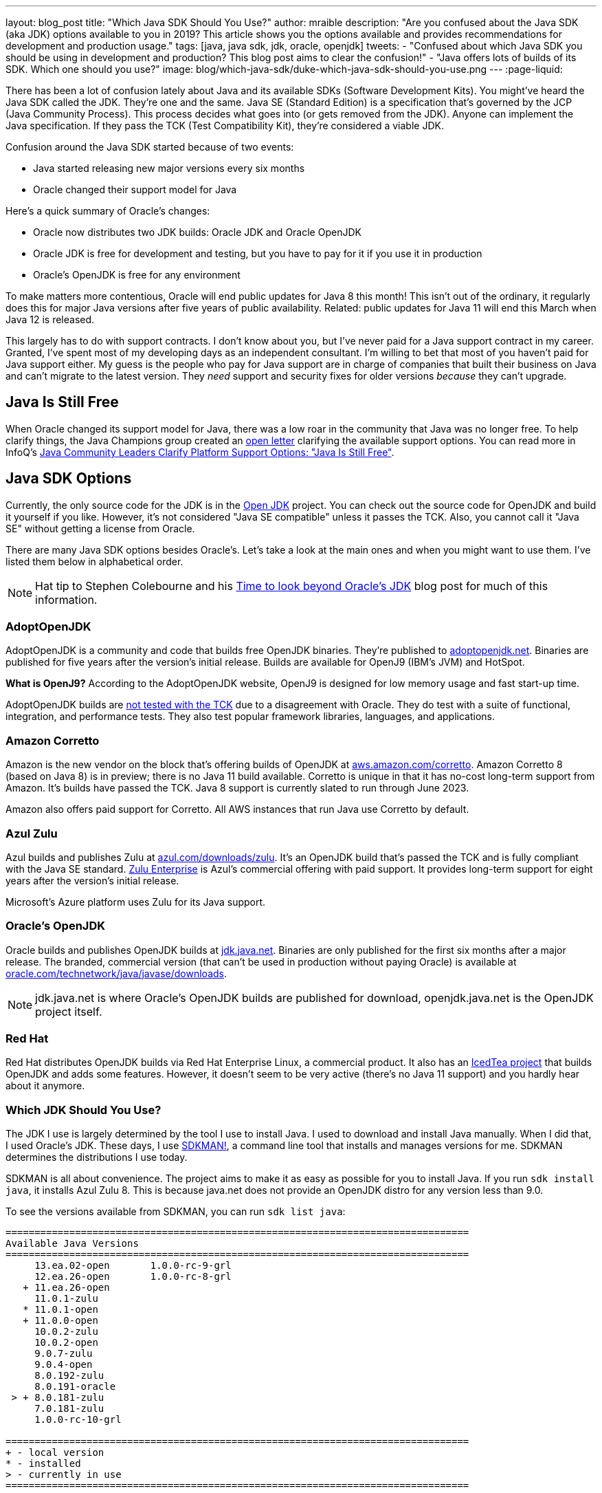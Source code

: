 ---
layout: blog_post
title: "Which Java SDK Should You Use?"
author: mraible
description: "Are you confused about the Java SDK (aka JDK) options available to you in 2019? This article shows you the options available and provides recommendations for development and production usage."
tags: [java, java sdk, jdk, oracle, openjdk]
tweets:
- "Confused about which Java SDK you should be using in development and production? This blog post aims to clear the confusion!"
- "Java offers lots of builds of its SDK. Which one should you use?"
image: blog/which-java-sdk/duke-which-java-sdk-should-you-use.png
---
:page-liquid:

There has been a lot of confusion lately about Java and its available SDKs (Software Development Kits). You might've heard the Java SDK called the JDK. They're one and the same. Java SE (Standard Edition) is a specification that's governed by the JCP (Java Community Process). This process decides what goes into (or gets removed from the JDK). Anyone can implement the Java specification. If they pass the TCK (Test Compatibility Kit), they're considered a viable JDK.

Confusion around the Java SDK started because of two events:

* Java started releasing new major versions every six months
* Oracle changed their support model for Java

Here's a quick summary of Oracle's changes:

* Oracle now distributes two JDK builds: Oracle JDK and Oracle OpenJDK
* Oracle JDK is free for development and testing, but you have to pay for it if you use it in production
* Oracle's OpenJDK is free for any environment

To make matters more contentious, Oracle will end public updates for Java 8 this month! This isn't out of the ordinary, it regularly does this for major Java versions after five years of public availability. Related: public updates for Java 11 will end this March when Java 12 is released.

This largely has to do with support contracts. I don't know about you, but I've never paid for a Java support contract in my career. Granted, I've spent most of my developing days as an independent consultant. I'm willing to bet that most of you haven't paid for Java support either. My guess is the people who pay for Java support are in charge of companies that built their business on Java and can't migrate to the latest version. They _need_ support and security fixes for older versions _because_ they can't upgrade.

== Java Is Still Free

When Oracle changed its support model for Java, there was a low roar in the community that Java was no longer free. To help clarify things, the Java Champions group created an https://docs.google.com/document/d/1nFGazvrCvHMZJgFstlbzoHjpAVwv5DEdnaBr_5pKuHo[open letter] clarifying the available support options. You can read more in InfoQ's https://www.infoq.com/news/2018/09/java-support-options-sept18[Java Community Leaders Clarify Platform Support Options: "Java Is Still Free"].

== Java SDK Options

Currently, the only source code for the JDK is in the http://openjdk.java.net/projects/jdk/[Open JDK] project. You can check out the source code for OpenJDK and build it yourself if you like. However, it's not considered "Java SE compatible" unless it passes the TCK. Also, you cannot call it "Java SE" without getting a license from Oracle.

There are many Java SDK options besides Oracle's. Let's take a look at the main ones and when you might want to use them. I've listed them below in alphabetical order.

NOTE: Hat tip to Stephen Colebourne and his https://blog.joda.org/2018/09/time-to-look-beyond-oracles-jdk.html[Time to look beyond Oracle's JDK] blog post for much of this information.

=== AdoptOpenJDK

AdoptOpenJDK is a community and code that builds free OpenJDK binaries. They're published to https://adoptopenjdk.net/[adoptopenjdk.net]. Binaries are published for five years after the version's initial release. Builds are available for OpenJ9 (IBM's JVM) and HotSpot.

**What is OpenJ9?** According to the AdoptOpenJDK website, OpenJ9 is designed for low memory usage and fast start-up time.

AdoptOpenJDK builds are https://adoptopenjdk.net/support.html#jck[not tested with the TCK] due to a disagreement with Oracle. They do test with a suite of functional, integration, and performance tests. They also test popular framework libraries, languages, and applications.

=== Amazon Corretto

Amazon is the new vendor on the block that's offering builds of OpenJDK at https://aws.amazon.com/corretto/[aws.amazon.com/corretto]. Amazon Corretto 8 (based on Java 8) is in preview; there is no Java 11 build available. Corretto is unique in that it has no-cost long-term support from Amazon. It's builds have passed the TCK. Java 8 support is currently slated to run through June 2023.

Amazon also offers paid support for Corretto. All AWS instances that run Java use Corretto by default.

=== Azul Zulu

Azul builds and publishes Zulu at https://www.azul.com/downloads/zulu/[azul.com/downloads/zulu]. It's an OpenJDK build that's passed the TCK and is fully compliant with the Java SE standard. https://www.azul.com/products/zulu-enterprise/[Zulu Enterprise] is Azul's commercial offering with paid support. It provides long-term support for eight years after the version's initial release.

Microsoft's Azure platform uses Zulu for its Java support.

=== Oracle's OpenJDK

Oracle builds and publishes OpenJDK builds at http://jdk.java.net/[jdk.java.net]. Binaries are only published for the first six months after a major release. The branded, commercial version (that can't be used in production without paying Oracle) is available at http://www.oracle.com/technetwork/java/javase/downloads/[oracle.com/technetwork/java/javase/downloads].

NOTE: jdk.java.net is where Oracle's OpenJDK builds are published for download, openjdk.java.net is the OpenJDK project itself.

=== Red Hat

Red Hat distributes OpenJDK builds via Red Hat Enterprise Linux, a commercial product. It also has an https://icedtea.classpath.org/wiki/Main_Page[IcedTea project] that builds OpenJDK and adds some features. However, it doesn't seem to be very active (there's no Java 11 support) and you hardly hear about it anymore.

=== Which JDK Should You Use?

The JDK I use is largely determined by the tool I use to install Java. I used to download and install Java manually. When I did that, I used Oracle's JDK. These days, I use https://sdkman.io/[SDKMAN!], a command line tool that installs and manages versions for me. SDKMAN determines the distributions I use today.

SDKMAN is all about convenience. The project aims to make it as easy as possible for you to install Java. If you run `sdk install java`, it installs Azul Zulu 8. This is because java.net does not provide an OpenJDK distro for any version less than 9.0.

To see the versions available from SDKMAN, you can run `sdk list java`:

[source]
----
================================================================================
Available Java Versions
================================================================================
     13.ea.02-open       1.0.0-rc-9-grl
     12.ea.26-open       1.0.0-rc-8-grl
   + 11.ea.26-open
     11.0.1-zulu
   * 11.0.1-open
   + 11.0.0-open
     10.0.2-zulu
     10.0.2-open
     9.0.7-zulu
     9.0.4-open
     8.0.192-zulu
     8.0.191-oracle
 > + 8.0.181-zulu
     7.0.181-zulu
     1.0.0-rc-10-grl

================================================================================
+ - local version
* - installed
> - currently in use
================================================================================
----

You can see from this list that I have Azul Zulu 8 as my current JDK, and I also have OpenJDK 11 (`11.0.1-open`) installed. Who built the OpenJDK 11 version I'm using? I assume it's the one from http://jdk.java.net/[jdk.java.net], but I don't really care. It works, and I love using it! However, I can only use Java 11 when working on Spring Boot 2.1 projects, so I don't get to use it every day. I do a lot of maintenance on Spring Boot https://github.com/oktadeveloper?utf8=%E2%9C%93&q=spring-boot+example&type=&language=[examples], and JHipster still uses Spring Boot 2.0. The good news is it'll be upgrading to Spring Boot 2.1 very soon!

**Long story short:** Use whichever JDK SDKMAN gives you, and move on!

== What do other Java Experts Think?

I figured it'd be fun to interview some of the Java experts here at Okta and get their thoughts on which JDK to use.

* https://twitter.com/lhazlewood[**Les Hazlewood**] is a senior architect at Okta. Before Okta, he was Stormpath's co-founder and CTO. He's also the founder and lead developer of the Apache Shiro and JJWT projects.
* https://twitter.com/briandemers[**Brian Demers**] is the lead Java SDK developer at Okta and a major contributor to Apache Shiro, among other open source projects. By "lead Java SDK developer", I mean that he develops and maintains the https://github.com/okta/okta-sdk-java[Okta Java Management SDK] and the https://github.com/okta/okta-spring-boot[Okta Spring Boot starter].
* https://twitter.com/afitnerd[**Micah Silverman**] is a technical instructor at Okta. Before Okta, he was one of Stormpath's lead Java SDK developers.

=== First, can you provide everyone with some background on your experience with Java?

**Brian Demers**: I've been using Java since 1.3 the early '00s and remember the days when XML the solution to all problems. My career seems to have lead down the path of build tools and web security. This has also forced me to support using JVMs on a variety of systems. I'm also passionate about the OSS world and contributed projects like Sonatype's Nexus, Apache Maven, and Apache Shiro.

**Micah Silverman**: I've been using Java since its initial release in 1995 (AWT anyone?). The first thing I ever wrote was an applet for the SyFy Channel (SciFi back then) that was an online Ouija board where the answers you got were from a dictionary of SF, horror and fantasy terms. I took a sharp turn from there into large banking and insurance companies, all of which became Java shops fast. I taught Enterprise Java at New York University as an adjunct professor and got to co-author a book on EJB 3.0.

=== What is your favorite thing about Java?

**Brian Demers**: The community, It's very easy to find existing quality projects from one of the bigger foundations like the Apache Software Foundation or Eclipse Foundation, as well as finding any number of instructional blog posts.

**Micah Silverman**: I love the way the language and community continue to adapt and evolve over the years. There seems to be an “Is Java dead?” post every year or two since its release. It’s remained a relevant and hugely adopted language (and put my daughter through college) because it hasn’t grown stale or fixed. There was a time when Java was first released for Linux that it only supported “green threads”. These were virtualized threads and the performance was terrible. There were lots of “Java will die” articles during this period. But eventually, the builds supported native threads, the binaries became leaner and faster and now Java is on billions of devices around the world. Even with the bumpy road that it’s been with Sun and now Oracle’s stewardship, the open nature of the language and JVM specification has kept it growing.

=== What Java SDK are you using right now?

**Brian Demers**: Currently Corretto:

```
$ java -version
openjdk version "1.8.0_192"
OpenJDK Runtime Environment (build 1.8.0_192-amazon-corretto-preview-b12)
OpenJDK 64-Bit Server VM (build 25.192-b12, mixed mode)
```

Recently, I was running GraalVM more or less by accident, I installed it to play around with the "native-image” options, and a couple weeks later, realized it was still on my path. Creating a single binary from a Java project has me excited for the possibility of creating easy to install CLI tools.

I've been burned by OpenJDK in the past, so I was pretty hesitant to switch, but I haven't run into any problems yet.

**Micah Silverman**: Currently Oracle (I use jenv to manage versions):

```
$ jenv versions
  system
  1.8
* 1.8.0.151 (set by /Users/micahsilverman/.jenv/version)
  11.0
  11.0.1
  openjdk64-11.0.1
  oracle64-1.8.0.151
```

I also have OpenJDK 11 installed.

=== What Java SDK do you recommend for development? For production?

**Demers**: This is tricky one, many of us are still going to be supporting a minimum version of Java 8 for a while. Generally, I'd say for development, use what you are using in production, but for things like library development, it's definitely time to move to an OpenJDK distro. For production, I suggest starting with what is readily available on your platform (Amazon, Red Hat) and switch later to a different distro later if you need to.

**Micah Silverman**: For me today, it’s squarely Java 8 in development and production. That’s because the people I support are primarily using Java 8. That said, I set a goal for myself to update my relevant blog posts and examples as well as the production code I’ve written for my team to Java 11 this year. We’ll see how that goes. I was pissed that while the incorporation of Jigsaw with Java 9 and above is awesome, it essentially broke existing code immediately. I would’ve liked to have seen a “compatibility mode” or some such to ease the transition. But, the route of “pulling the band-aid” is not terrible either. I just haven’t gotten there yet.

I asked Les Hazlewood about OpenJDK versus Oracle. Here's what he had to say:

"The only time the OpenJDK builds have been a big pain for me is that they were woefully behind the Oracle JDK’s implementation for TLS cipher suites and TLS version (1.1, 1.2) implementations. However, the open-source projects I work on have a pretty large exposure to diverse crypto algorithms and reverse-proxy types of workloads which leverage these things pretty deeply, so that very likely may not represent the types of issues others might encounter with standard web apps or microservices when trying OpenJDK. Especially if OpenJDK 11 and later are supposedly more aligned with the Oracle JDK releases.

That said, I am fairly nervous about the ability to receive timely bug fixes and point revision patches over OpenJDK's lifetime. With the new Java versioning strategy, the only way to obtain those patches long term without paying would be to upgrade as soon as possible to the latest stable releases (11, then 12, then 13) as soon as they're released. That can potentially significantly increase build/ci/test compatibility burden. However, given that these releases are time-based – and not as much feature-based – the amount of conflicts you might see from version upgrades after getting to the 11 baseline I would expect would be much, much fewer than what most people experienced going from version 7 to 8. So this could be attainable but definitely increases testing and rollout workload for software engineering and operations teams. Not fun but doable.

I also have had some exposure with the Azul guys in the past. It was a while ago, but I was quite impressed with their garbage collectors that came out long before JDK 8's dynamic collector. I think Azul customers haven't had to deal with PermGen Space Exceptions for almost a decade now, if not longer. Their engineering team at the time I engaged with them was extraordinarily smart, and assuming they're still staffed with such folks, I personally would feel confident using their JDK implementations in production after suitable testing.

Given that people can't use JDK 11 or later in production without paying, my particular take on a pragmatic approach for an engineering team would be:

* Upgrade to OpenJDK 11 as soon as possible. Oracle JDK 9 and 10 are not Long Term Support candidates and 11 is. Regardless of which JVM distribution you use, this will give you the most options with respect to time: if you decide to stick with Oracle, that will give you the longest/safest platform to build and deploy against due to 11's Long Term support, albeit at a monetary cost.

* Enable Zulu (Azul's OpenJDK distribution name) JDKs (JDK 11 APIs) in your CI environment as soon as possible. These JDKs are free to use in dev and production without paying a license fee. You can decide to pay for 8x5 or 24x7 support if/when it becomes important enough for you to do so.  At least testing this distribution this would give you an idea of what you’re up against, and it might just go more smoothly than expected.  Assuming smooth testing, I’d be completely comfortable using Zulu in production."

== Install Java Today!

There you have it. A plethora of opinions about which JDK you should use in development and production. In reality, you might not have an option of what distribution you use in production. If you're using a cloud provider, they might dictate the distribution and version for you.

If you liked this article, you might enjoy some other ones on this blog:

* link:/blog/2018/12/11/learning-java-first-language[Learning Java as a First Language]
* https://blog.jetbrains.com/idea/2018/09/using-java-11-in-production-important-things-to-know/[Using Java 11 In Production: Important Things To Know]
* link:/blog/2018/11/26/spring-boot-2-dot-1-oidc-oauth2-reactive-apis[Spring Boot 2.1: Outstanding OIDC, OAuth 2.0, and Reactive API Support]
* link:/blog/2018/10/05/build-a-spring-boot-app-with-user-authentication[Add User Authentication to Your Spring Boot App in 15 Minutes]
* https://blogs.oracle.com/java-platform-group/oracle-java-se-releases-faq[Oracle Java SE Releases FAQ]

You can also follow us on social media { https://twitter.com/oktadev[Twitter], https://www.facebook.com/oktadevelopers[Facebook], https://www.linkedin.com/company/oktadev/[LinkedIn], https://www.youtube.com/channel/UC5AMiWqFVFxF1q9Ya1FuZ_Q[YouTube] } to know when we've posted ones like it.
